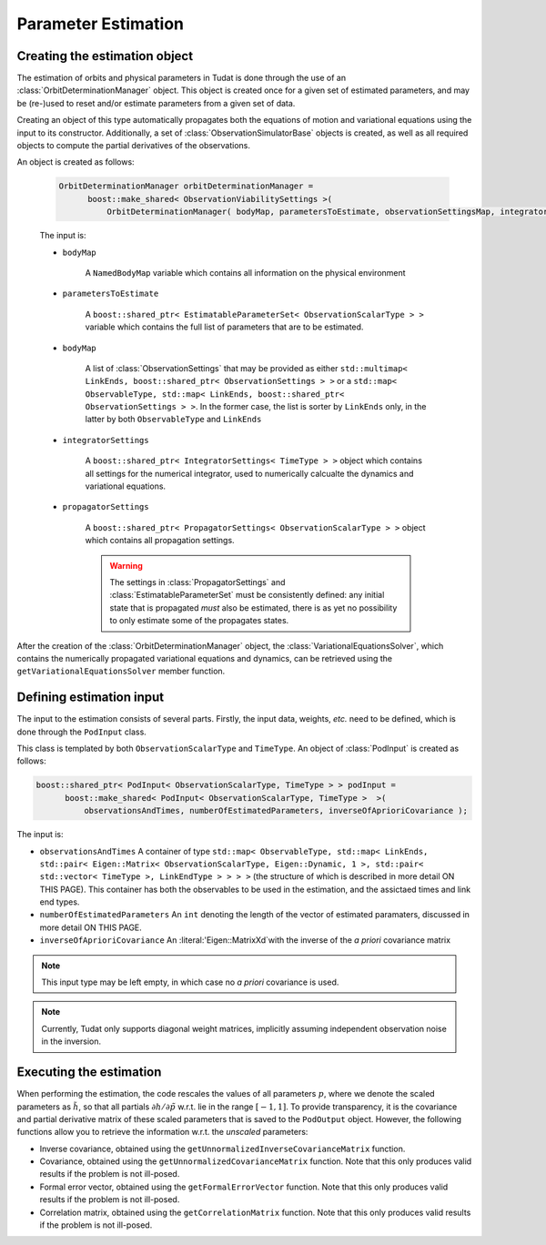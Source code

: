 .. _estimationExecution:

Parameter Estimation 
=========================

Creating the estimation object
~~~~~~~~~~~~~~~~~~~~~~~~~~~~~~

The estimation of orbits and physical parameters in Tudat is done through the use of an :class:`OrbitDeterminationManager` object. This object is created once for a given set of estimated parameters, and may be (re-)used to reset and/or estimate parameters from a given set of data.

.. class:: OrbitDeterminationManager

Creating an object of this type automatically propagates both the equations of motion and variational equations using the input to its constructor. Additionally, a set of :class:`ObservationSimulatorBase` objects is created, as well as all required objects to compute the partial derivatives of the observations.

An object is created as follows:

   .. code-block:: cpp

      OrbitDeterminationManager orbitDeterminationManager =
            boost::make_shared< ObservationViabilitySettings >( 
                OrbitDeterminationManager( bodyMap, parametersToEstimate, observationSettingsMap, integratorSettings, propagatorSettings );
                
   The input is:

   - :literal:`bodyMap`

      A :literal:`NamedBodyMap` variable which contains all information on the physical environment
      
   - :literal:`parametersToEstimate`

      A :literal:`boost::shared_ptr< EstimatableParameterSet< ObservationScalarType > >` variable which contains the full list of parameters that are to be estimated.
      
   - :literal:`bodyMap`

      A list of :class:`ObservationSettings` that may be provided as either :literal:`std::multimap< LinkEnds, boost::shared_ptr< ObservationSettings > >` or a :literal:`std::map< ObservableType, std::map< LinkEnds, boost::shared_ptr< ObservationSettings > >`. In the former case, the list is sorter by :literal:`LinkEnds` only, in the latter by both :literal:`ObservableType` and :literal:`LinkEnds`
      
   - :literal:`integratorSettings`

      A :literal:`boost::shared_ptr< IntegratorSettings< TimeType > >` object which contains all settings for the numerical integrator, used to numerically calcualte the dynamics and variational equations. 

   - :literal:`propagatorSettings`

      A :literal:`boost::shared_ptr< PropagatorSettings< ObservationScalarType > >` object which contains all propagation settings. 
      
      .. warning::
      
         The settings in :class:`PropagatorSettings` and :class:`EstimatableParameterSet` must be consistently defined: any initial state that is propagated *must* also be estimated, there is as yet no possibility to only estimate some of the propagates states.
         
After the creation of the :class:`OrbitDeterminationManager` object, the :class:`VariationalEquationsSolver`, which contains the numerically propagated variational equations and dynamics, can be retrieved using the :literal:`getVariationalEquationsSolver` member function.

Defining estimation input
~~~~~~~~~~~~~~~~~~~~~~~~~

The input to the estimation consists of several parts. Firstly, the input data, weights, *etc.* need to be defined, which is done through the :literal:`PodInput` class. 

.. class:: PodInput

   This class is templated by both :literal:`ObservationScalarType` and :literal:`TimeType`. An object of :class:`PodInput` is created as follows:
   
   .. code-block:: cpp

      boost::shared_ptr< PodInput< ObservationScalarType, TimeType > > podInput =
            boost::make_shared< PodInput< ObservationScalarType, TimeType >  >( 
                observationsAndTimes, numberOfEstimatedParameters, inverseOfAprioriCovariance );
     
   The input is:
   
   - :literal:`observationsAndTimes` A container of type :literal:`std::map< ObservableType, std::map< LinkEnds, std::pair< Eigen::Matrix< ObservationScalarType, Eigen::Dynamic, 1 >, std::pair< std::vector< TimeType >, LinkEndType > > > >` (the structure of which is described in more detail ON THIS PAGE). This container has both the observables to be used in the estimation, and the assictaed times and link end types.
   
   - :literal:`numberOfEstimatedParameters` An :literal:`int` denoting the length of the vector of estimated paramaters, discussed in more detail ON THIS PAGE.
   
   - :literal:`inverseOfAprioriCovariance` An :literal:'Eigen::MatrixXd`with the inverse of the *a priori* covariance matrix
   
   .. note::
   
      This input type may be left empty, in which case no *a priori* covariance is used.


.. note::
   
   Currently, Tudat only supports diagonal weight matrices, implicitly assuming independent observation noise in the inversion.

Executing the estimation
~~~~~~~~~~~~~~~~~~~~~~~~


When performing the estimation, the code rescales the values of all parameters :math:`p`, where we denote the scaled parameters as :math:`\tilde{h}`, so that all partials :math:`\partial h/\partial\tilde{p}` w.r.t. lie in the range :math:`[-1,1]`. To provide transparency, it is the covariance and partial derivative matrix of these scaled parameters that is saved to the :literal:`PodOutput` object. However, the following functions allow you to retrieve the information w.r.t. the *unscaled* parameters:

* Inverse covariance, obtained using the :literal:`getUnnormalizedInverseCovarianceMatrix` function.
* Covariance, obtained using the :literal:`getUnnormalizedCovarianceMatrix` function. Note that this only produces valid results if the problem is not ill-posed.
* Formal error vector, obtained using the :literal:`getFormalErrorVector` function. Note that this only produces valid results if the problem is not ill-posed.
* Correlation matrix, obtained using the :literal:`getCorrelationMatrix` function. Note that this only produces valid results if the problem is not ill-posed.



